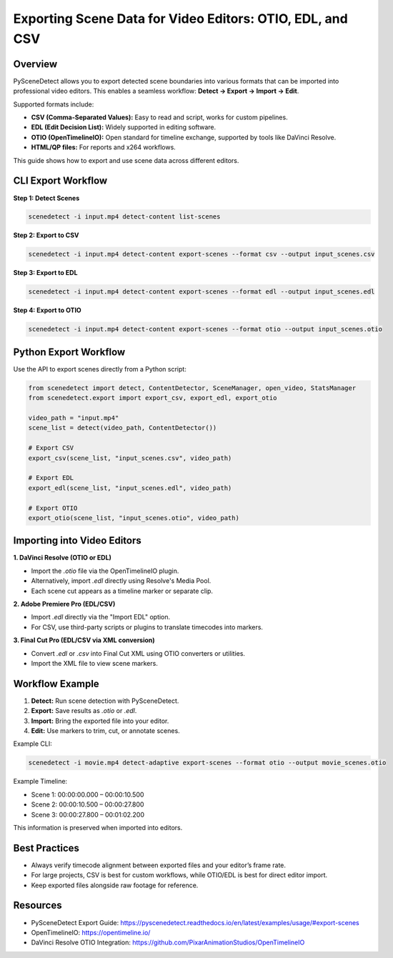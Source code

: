 Exporting Scene Data for Video Editors: OTIO, EDL, and CSV
==========================================================

Overview
--------

PySceneDetect allows you to export detected scene boundaries into various formats that can be imported into professional video editors.  
This enables a seamless workflow: **Detect → Export → Import → Edit**.

Supported formats include:

- **CSV (Comma-Separated Values):** Easy to read and script, works for custom pipelines.
- **EDL (Edit Decision List):** Widely supported in editing software.
- **OTIO (OpenTimelineIO):** Open standard for timeline exchange, supported by tools like DaVinci Resolve.
- **HTML/QP files:** For reports and x264 workflows.

This guide shows how to export and use scene data across different editors.

CLI Export Workflow
-------------------

**Step 1: Detect Scenes**

.. code-block:: bash

   scenedetect -i input.mp4 detect-content list-scenes

**Step 2: Export to CSV**

.. code-block:: bash

   scenedetect -i input.mp4 detect-content export-scenes --format csv --output input_scenes.csv

**Step 3: Export to EDL**

.. code-block:: bash

   scenedetect -i input.mp4 detect-content export-scenes --format edl --output input_scenes.edl

**Step 4: Export to OTIO**

.. code-block:: bash

   scenedetect -i input.mp4 detect-content export-scenes --format otio --output input_scenes.otio

Python Export Workflow
----------------------

Use the API to export scenes directly from a Python script:

.. code-block:: python

   from scenedetect import detect, ContentDetector, SceneManager, open_video, StatsManager
   from scenedetect.export import export_csv, export_edl, export_otio

   video_path = "input.mp4"
   scene_list = detect(video_path, ContentDetector())

   # Export CSV
   export_csv(scene_list, "input_scenes.csv", video_path)

   # Export EDL
   export_edl(scene_list, "input_scenes.edl", video_path)

   # Export OTIO
   export_otio(scene_list, "input_scenes.otio", video_path)

Importing into Video Editors
----------------------------

**1. DaVinci Resolve (OTIO or EDL)**

- Import the `.otio` file via the OpenTimelineIO plugin.
- Alternatively, import `.edl` directly using Resolve's Media Pool.
- Each scene cut appears as a timeline marker or separate clip.

**2. Adobe Premiere Pro (EDL/CSV)**

- Import `.edl` directly via the "Import EDL" option.
- For CSV, use third-party scripts or plugins to translate timecodes into markers.

**3. Final Cut Pro (EDL/CSV via XML conversion)**

- Convert `.edl` or `.csv` into Final Cut XML using OTIO converters or utilities.
- Import the XML file to view scene markers.

Workflow Example
----------------

1. **Detect:** Run scene detection with PySceneDetect.
2. **Export:** Save results as `.otio` or `.edl`.
3. **Import:** Bring the exported file into your editor.
4. **Edit:** Use markers to trim, cut, or annotate scenes.

Example CLI:

.. code-block:: bash

   scenedetect -i movie.mp4 detect-adaptive export-scenes --format otio --output movie_scenes.otio

Example Timeline:

- Scene 1: 00:00:00.000 – 00:00:10.500  
- Scene 2: 00:00:10.500 – 00:00:27.800  
- Scene 3: 00:00:27.800 – 00:01:02.200  

This information is preserved when imported into editors.

Best Practices
--------------

- Always verify timecode alignment between exported files and your editor’s frame rate.
- For large projects, CSV is best for custom workflows, while OTIO/EDL is best for direct editor import.
- Keep exported files alongside raw footage for reference.

Resources
---------

- PySceneDetect Export Guide: https://pyscenedetect.readthedocs.io/en/latest/examples/usage/#export-scenes
- OpenTimelineIO: https://opentimeline.io/
- DaVinci Resolve OTIO Integration: https://github.com/PixarAnimationStudios/OpenTimelineIO
